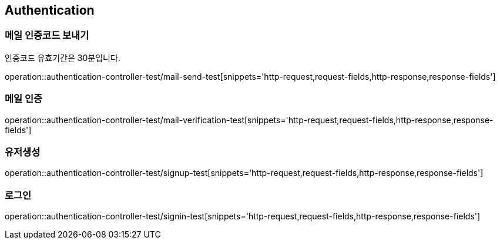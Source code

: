 == Authentication

=== 메일 인증코드 보내기
인증코드 유효기간은 30분입니다.

operation::authentication-controller-test/mail-send-test[snippets='http-request,request-fields,http-response,response-fields']

=== 메일 인증
operation::authentication-controller-test/mail-verification-test[snippets='http-request,request-fields,http-response,response-fields']

=== 유저생성
operation::authentication-controller-test/signup-test[snippets='http-request,request-fields,http-response,response-fields']

=== 로그인
operation::authentication-controller-test/signin-test[snippets='http-request,request-fields,http-response,response-fields']